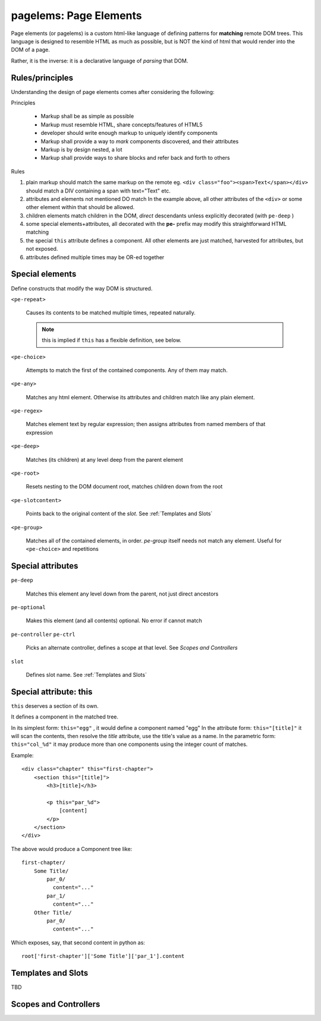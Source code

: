 pagelems: Page Elements
========================

Page elements (or pagelems) is a custom html-like language of defining patterns
for **matching** remote DOM trees. This language is designed to resemble HTML
as much as possible, but is NOT the kind of html that would render into the DOM
of a page.

Rather, it is the inverse: it is a declarative language of *parsing* that DOM.


Rules/principles
-----------------

Understanding the design of page elements comes after considering the following:

Principles

 * Markup shall be as simple as possible
 * Markup must resemble HTML, share concepts/features of HTML5
 * developer should write enough markup to uniquely identify components
 * Markup shall provide a way to *mark* components discovered, and their
   attributes
 * Markup is by design nested, a lot
 * Markup shall provide ways to share blocks and refer back and forth to
   others


Rules

#. plain markup should match the same markup on the remote
   eg. ``<div class="foo"><span>Text</span></div>`` should match a DIV
   containing a span with text="Text" etc.
#. attributes and elements not mentioned DO match
   In the example above, all other attributes of the ``<div>`` or some other
   element within that should be allowed.
#. children elements match children in the DOM, *direct* descendants unless
   explicitly decorated (with ``pe-deep`` )
#. some special elements+attributes, all decorated with the **pe-** prefix
   may modify this straightforward HTML matching
#. the special ``this`` attribute defines a component. All other elements
   are just matched, harvested for attributes, but not exposed.
#. attributes defined multiple times may be OR-ed together


Special elements
-----------------

Define constructs that modify the way DOM is structured.

``<pe-repeat>``

   Causes its contents to be matched multiple times, repeated naturally.

   .. note:: this is implied if ``this`` has a flexible definition, see below.
   
``<pe-choice>``

    Attempts to match the first of the contained components. Any of them may
    match.

``<pe-any>``

    Matches any html element. Otherwise its attributes and children match
    like any plain element.

``<pe-regex>``

    Matches element text by regular expression; then assigns attributes from
    named members of that expression

``<pe-deep>``

    Matches (its children) at any level deep from the parent element

``<pe-root>``

    Resets nesting to the DOM document root, matches children down from the root

``<pe-slotcontent>``

    Points back to the original content of the `slot`. See :ref:`Templates and Slots`

``<pe-group>``

    Matches all of the contained elements, in order. `pe-group` itself needs not
    match any element. Useful for ``<pe-choice>`` and repetitions


Special attributes
-------------------

``pe-deep``

    Matches this element any level down from the parent, not just direct ancestors

``pe-optional``

    Makes this element (and all contents) optional. No error if cannot match

``pe-controller``
``pe-ctrl``

    Picks an alternate controller, defines a scope at that level.
    See `Scopes and Controllers`

``slot``

    Defines slot name. See :ref:`Templates and Slots`


Special attribute: this
------------------------

``this`` deserves a section of its own.

It defines a component in the matched tree.

In its simplest form: ``this="egg"`` , it would define a component named "egg"
In the attribute form: ``this="[title]"`` it will scan the contents, then resolve
the `title` attribute, use the title's value as a name.
In the parametric form: ``this="col_%d"`` it may produce more than one components
using the integer count of matches.

.. highlight:: html

Example::

    <div class="chapter" this="first-chapter"> 
        <section this="[title]">
            <h3>[title]</h3>

            <p this="par_%d">
                [content]
            </p>
        </section>
    </div>


.. highlight:: none

The above would produce a Component tree like::

    first-chapter/
        Some Title/
            par_0/
              content="..."
            par_1/
              content="..."
        Other Title/
            par_0/
              content="..."


.. highlight:: python

Which exposes, say, that second content in python as::

    root['first-chapter']['Some Title']['par_1'].content


Templates and Slots
--------------------

TBD


Scopes and Controllers
-----------------------
